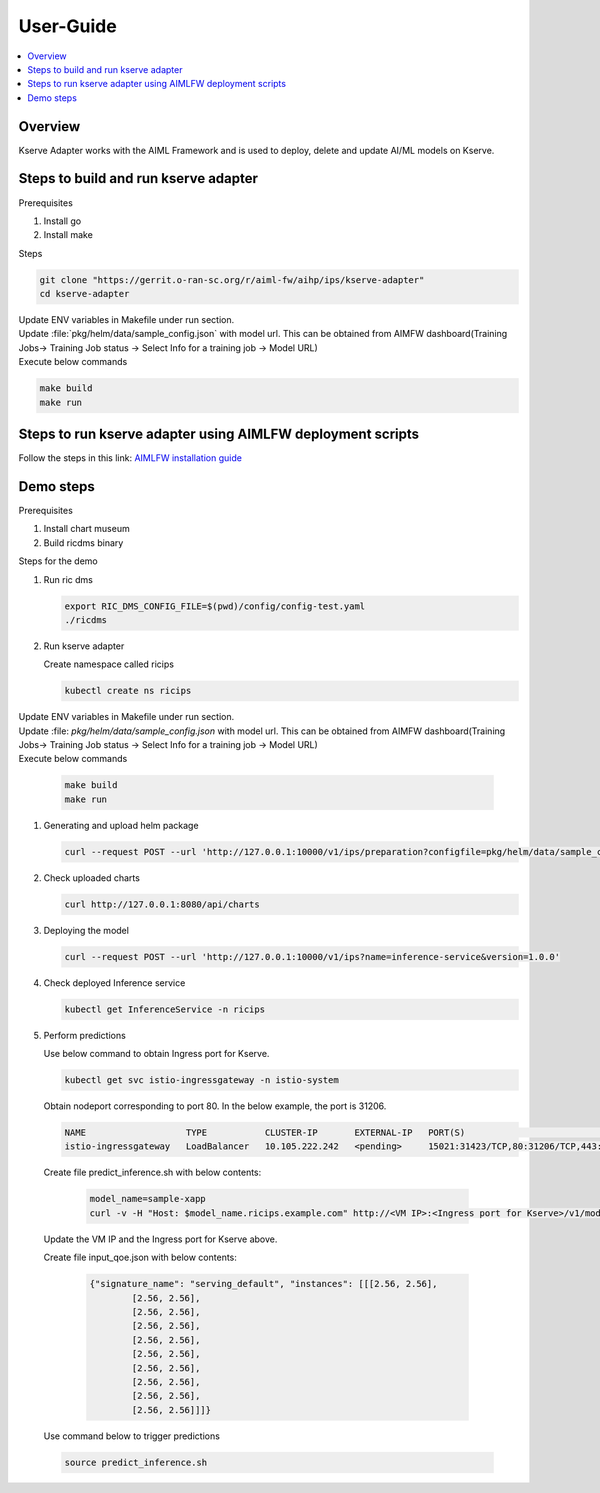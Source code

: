 .. This work is licensed under a Creative Commons Attribution 4.0 International License.
.. http://creativecommons.org/licenses/by/4.0

.. Copyright (c) 2023 Samsung Electronics Co., Ltd. All Rights Reserved.

User-Guide
==========

.. contents::
   :depth: 3
   :local:


Overview
--------
Kserve Adapter works with the AIML Framework and is used to deploy, delete and update AI/ML models on Kserve.


Steps to build and run kserve adapter
-------------------------------------

Prerequisites

#. Install go
#. Install make


Steps

.. code:: bash

        git clone "https://gerrit.o-ran-sc.org/r/aiml-fw/aihp/ips/kserve-adapter"
        cd kserve-adapter

| Update ENV variables in Makefile under run section.
| Update :file:`pkg/helm/data/sample_config.json` with model url. This can be obtained from AIMFW dashboard(Training Jobs-> Training Job status -> Select Info for a training job -> Model URL)
| Execute below commands
        
.. code:: bash

        make build
        make run


Steps to run kserve adapter using AIMLFW deployment scripts
-----------------------------------------------------------

Follow the steps in this link: `AIMLFW installation guide <https://docs.o-ran-sc.org/projects/o-ran-sc-aiml-fw-aimlfw-dep/en/latest/installation-guide.html>`__

Demo steps
----------

Prerequisites

#. Install chart museum
#. Build ricdms binary


Steps for the demo

#. Run ric dms
   
   .. code:: bash

        export RIC_DMS_CONFIG_FILE=$(pwd)/config/config-test.yaml
        ./ricdms

#. Run kserve adapter

   Create namespace called ricips

   .. code:: bash

        kubectl create ns ricips

|  Update ENV variables in Makefile under run section.
|  Update :file: `pkg/helm/data/sample_config.json` with model url. This can be obtained from AIMFW dashboard(Training Jobs-> Training Job status -> Select Info for a training job -> Model URL)
|  Execute below commands

   .. code:: bash

        make build
        make run

#. Generating and upload helm package

   .. code:: bash

        curl --request POST --url 'http://127.0.0.1:10000/v1/ips/preparation?configfile=pkg/helm/data/sample_config.json&schemafile=pkg/helm/data/sample_schema.json'

#. Check uploaded charts

   .. code:: bash

        curl http://127.0.0.1:8080/api/charts

#. Deploying the model

   .. code:: bash

        curl --request POST --url 'http://127.0.0.1:10000/v1/ips?name=inference-service&version=1.0.0'

#. Check deployed Inference service

   .. code:: bash

        kubectl get InferenceService -n ricips

#. Perform predictions

   Use below command to obtain Ingress port for Kserve.

   .. code:: bash

        kubectl get svc istio-ingressgateway -n istio-system

  
   Obtain nodeport corresponding to port 80.
   In the below example, the port is 31206.

   .. code:: bash

           NAME                   TYPE           CLUSTER-IP       EXTERNAL-IP   PORT(S)                                                                      AGE
           istio-ingressgateway   LoadBalancer   10.105.222.242   <pending>     15021:31423/TCP,80:31206/TCP,443:32145/TCP,31400:32338/TCP,15443:31846/TCP   4h15m
   
   
  Create file predict_inference.sh with below contents:

   .. code:: bash

        model_name=sample-xapp
        curl -v -H "Host: $model_name.ricips.example.com" http://<VM IP>:<Ingress port for Kserve>/v1/models/$model_name:predict -d @./input_qoe.json

  Update the VM IP and the Ingress port for Kserve above. 

  Create file input_qoe.json with below contents:

   .. code:: bash

        {"signature_name": "serving_default", "instances": [[[2.56, 2.56],
                [2.56, 2.56],
                [2.56, 2.56],
                [2.56, 2.56],
                [2.56, 2.56],
                [2.56, 2.56],
                [2.56, 2.56],
                [2.56, 2.56],
                [2.56, 2.56],
                [2.56, 2.56]]]}

  Use command below to trigger predictions

  .. code:: bash

        source predict_inference.sh


